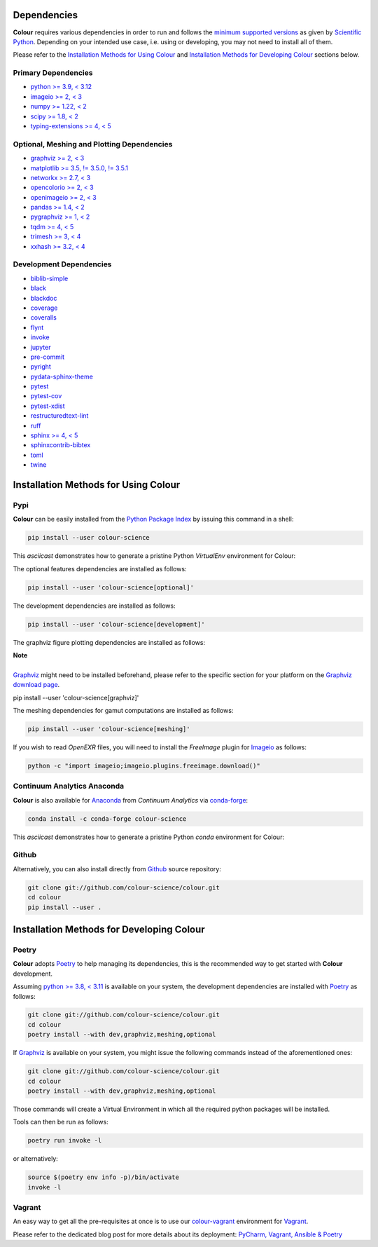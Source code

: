 .. title: Installation Guide
.. slug: installation-guide
.. date: 2015-11-24 09:38:23 UTC
.. tags: installation
.. category:
.. link:
.. description:
.. type: text

Dependencies
------------

**Colour** requires various dependencies in order to run and follows the
`minimum supported versions <https://scientific-python.org/specs/spec-0000>`__
as given by `Scientific Python <https://scientific-python.org>`__. Depending on
your intended use case, i.e. using or developing, you may not need to install
all of them.

Please refer to the `Installation Methods for Using Colour`_
and `Installation Methods for Developing Colour`_ sections below.

Primary Dependencies
^^^^^^^^^^^^^^^^^^^^

-   `python >= 3.9, < 3.12 <https://www.python.org/download/releases>`__
-   `imageio >= 2, < 3 <https://imageio.github.io>`__
-   `numpy >= 1.22, < 2 <https://pypi.org/project/numpy>`__
-   `scipy >= 1.8, < 2 <https://pypi.org/project/scipy>`__
-   `typing-extensions >= 4, < 5 <https://pypi.org/project/typing-extensions>`__

Optional, Meshing and Plotting Dependencies
^^^^^^^^^^^^^^^^^^^^^^^^^^^^^^^^^^^^^^^^^^^

-   `graphviz >= 2, < 3 <https://www.graphviz.org>`__
-   `matplotlib >= 3.5, != 3.5.0, != 3.5.1 <https://pypi.org/project/matplotlib>`__
-   `networkx >= 2.7, < 3 <https://pypi.org/project/networkx>`__
-   `opencolorio >= 2, < 3 <https://pypi.org/project/opencolorio>`__
-   `openimageio >= 2, < 3 <https://github.com/OpenImageIO/oiio>`__
-   `pandas >= 1.4, < 2 <https://pypi.org/project/pandas>`__
-   `pygraphviz >= 1, < 2 <https://pypi.org/project/pygraphviz>`__
-   `tqdm >= 4, < 5 <https://pypi.org/project/tqdm>`__
-   `trimesh >= 3, < 4 <https://pypi.org/project/tqdm>`__
-   `xxhash >= 3.2, < 4 <https://pypi.org/project/xxhash>`__

Development Dependencies
^^^^^^^^^^^^^^^^^^^^^^^^

-   `biblib-simple <https://pypi.org/project/biblib-simple>`__
-   `black <https://pypi.org/project/black>`__
-   `blackdoc <https://pypi.org/project/blackdoc>`__
-   `coverage <https://pypi.org/project/coverage>`__
-   `coveralls <https://pypi.org/project/coveralls>`__
-   `flynt <https://pypi.org/project/flynt>`__
-   `invoke <https://pypi.org/project/invoke>`__
-   `jupyter <https://pypi.org/project/jupyter>`__
-   `pre-commit <https://pypi.org/project/pre-commit>`__
-   `pyright <https://pypi.org/project/pyright>`__
-   `pydata-sphinx-theme <https://pypi.org/project/pydata-sphinx-theme>`__
-   `pytest <https://pypi.org/project/pytest>`__
-   `pytest-cov <https://pypi.org/project/pytest-cov>`__
-   `pytest-xdist <https://pypi.org/project/pytest-xdist>`__
-   `restructuredtext-lint <https://pypi.org/project/restructuredtext-lint>`__
-   `ruff <https://pypi.org/project/ruff>`__
-   `sphinx >= 4, < 5 <https://pypi.org/project/sphinx>`__
-   `sphinxcontrib-bibtex <https://pypi.org/project/sphinxcontrib-bibtex>`__
-   `toml <https://pypi.org/project/toml>`__
-   `twine <https://pypi.org/project/twine>`__

Installation Methods for Using Colour
-------------------------------------

Pypi
^^^^

**Colour** can be easily installed from the
`Python Package Index <https://pypi.org/project/colour-science>`__ by
issuing this command in a shell:

.. code:: shell

    pip install --user colour-science

This *asciicast* demonstrates how to generate a pristine Python *VirtualEnv*
environment for Colour:

.. raw:: html

    <script type="text/javascript"
        src="https://asciinema.org/a/257384.js"
        id="asciicast-257384" async data-speed=3>
    </script>

The optional features dependencies are installed as follows:

.. code:: shell

    pip install --user 'colour-science[optional]'

The development dependencies are installed as follows:

.. code:: shell

    pip install --user 'colour-science[development]'

The graphviz figure plotting dependencies are installed as follows:

.. class:: alert alert-dismissible alert-info

    | **Note**
    |
    | `Graphviz <https://www.graphviz.org>`__ might need to be installed
        beforehand, please refer to the specific section for your platform on
        the `Graphviz download page <https://www.graphviz.org/download>`__.

    pip install --user 'colour-science[graphviz]'

The meshing dependencies for gamut computations are installed as follows:

.. code:: shell

    pip install --user 'colour-science[meshing]'

If you wish to read *OpenEXR* files, you will need to install the *FreeImage*
plugin for `Imageio <https://imageio.github.io>`__ as follows:

.. code:: shell

    python -c "import imageio;imageio.plugins.freeimage.download()"

Continuum Analytics Anaconda
^^^^^^^^^^^^^^^^^^^^^^^^^^^^

**Colour** is also available for `Anaconda <https://www.anaconda.com>`__
from *Continuum Analytics* via `conda-forge <https://conda-forge.org>`__:

.. code:: shell

    conda install -c conda-forge colour-science

This *asciicast* demonstrates how to generate a pristine Python *conda*
environment for Colour:

.. raw:: html

    <script type="text/javascript"
        src="https://asciinema.org/a/257385.js"
        id="asciicast-257385" async data-speed=3>
    </script>

Github
^^^^^^

Alternatively, you can also install directly from
`Github <https://github.com/colour-science/colour>`__ source repository:

.. code:: shell

    git clone git://github.com/colour-science/colour.git
    cd colour
    pip install --user .

Installation Methods for Developing Colour
------------------------------------------

Poetry
^^^^^^

**Colour** adopts `Poetry <https://poetry.eustace.io>`__ to help managing its
dependencies, this is the recommended way to get started with **Colour**
development.

Assuming `python >= 3.8, < 3.11 <https://www.python.org/download/releases>`__ is
available on your system, the development dependencies are installed with
`Poetry <https://poetry.eustace.io>`__ as follows:

.. code:: shell

    git clone git://github.com/colour-science/colour.git
    cd colour
    poetry install --with dev,graphviz,meshing,optional

If `Graphviz <https://www.graphviz.org>`__ is available on your system, you
might issue the following commands instead of the aforementioned ones:

.. code:: shell

    git clone git://github.com/colour-science/colour.git
    cd colour
    poetry install --with dev,graphviz,meshing,optional

Those commands will create a Virtual Environment in which all the required
python packages will be installed.

Tools can then be run as follows:

.. code:: shell

    poetry run invoke -l

or alternatively:

.. code:: shell

    source $(poetry env info -p)/bin/activate
    invoke -l

Vagrant
^^^^^^^

An easy way to get all the pre-requisites at once is to use our
`colour-vagrant <https://github.com/colour-science/colour-vagrant>`__
environment for `Vagrant <https://www.vagrantup.com>`__.

Please refer to the dedicated blog post for more details about its deployment:
`PyCharm, Vagrant, Ansible & Poetry </posts/pycharm-vagrant-ansible-poetry>`__
